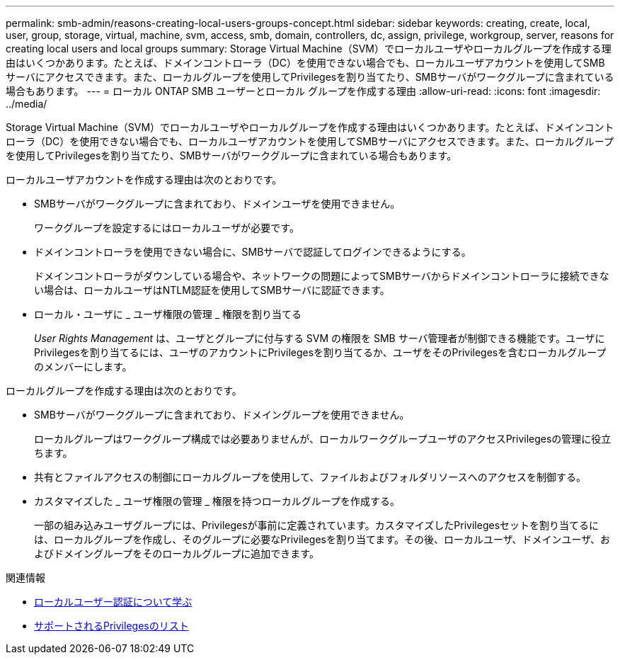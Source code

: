 ---
permalink: smb-admin/reasons-creating-local-users-groups-concept.html 
sidebar: sidebar 
keywords: creating, create, local, user, group, storage, virtual, machine, svm, access, smb, domain, controllers, dc, assign, privilege, workgroup, server, reasons for creating local users and local groups 
summary: Storage Virtual Machine（SVM）でローカルユーザやローカルグループを作成する理由はいくつかあります。たとえば、ドメインコントローラ（DC）を使用できない場合でも、ローカルユーザアカウントを使用してSMBサーバにアクセスできます。また、ローカルグループを使用してPrivilegesを割り当てたり、SMBサーバがワークグループに含まれている場合もあります。 
---
= ローカル ONTAP SMB ユーザーとローカル グループを作成する理由
:allow-uri-read: 
:icons: font
:imagesdir: ../media/


[role="lead"]
Storage Virtual Machine（SVM）でローカルユーザやローカルグループを作成する理由はいくつかあります。たとえば、ドメインコントローラ（DC）を使用できない場合でも、ローカルユーザアカウントを使用してSMBサーバにアクセスできます。また、ローカルグループを使用してPrivilegesを割り当てたり、SMBサーバがワークグループに含まれている場合もあります。

ローカルユーザアカウントを作成する理由は次のとおりです。

* SMBサーバがワークグループに含まれており、ドメインユーザを使用できません。
+
ワークグループを設定するにはローカルユーザが必要です。

* ドメインコントローラを使用できない場合に、SMBサーバで認証してログインできるようにする。
+
ドメインコントローラがダウンしている場合や、ネットワークの問題によってSMBサーバからドメインコントローラに接続できない場合は、ローカルユーザはNTLM認証を使用してSMBサーバに認証できます。

* ローカル・ユーザに _ ユーザ権限の管理 _ 権限を割り当てる
+
_User Rights Management_ は、ユーザとグループに付与する SVM の権限を SMB サーバ管理者が制御できる機能です。ユーザにPrivilegesを割り当てるには、ユーザのアカウントにPrivilegesを割り当てるか、ユーザをそのPrivilegesを含むローカルグループのメンバーにします。



ローカルグループを作成する理由は次のとおりです。

* SMBサーバがワークグループに含まれており、ドメイングループを使用できません。
+
ローカルグループはワークグループ構成では必要ありませんが、ローカルワークグループユーザのアクセスPrivilegesの管理に役立ちます。

* 共有とファイルアクセスの制御にローカルグループを使用して、ファイルおよびフォルダリソースへのアクセスを制御する。
* カスタマイズした _ ユーザ権限の管理 _ 権限を持つローカルグループを作成する。
+
一部の組み込みユーザグループには、Privilegesが事前に定義されています。カスタマイズしたPrivilegesセットを割り当てるには、ローカルグループを作成し、そのグループに必要なPrivilegesを割り当てます。その後、ローカルユーザ、ドメインユーザ、およびドメイングループをそのローカルグループに追加できます。



.関連情報
* xref:local-user-authentication-concept.adoc[ローカルユーザー認証について学ぶ]
* xref:list-supported-privileges-reference.html[サポートされるPrivilegesのリスト]

